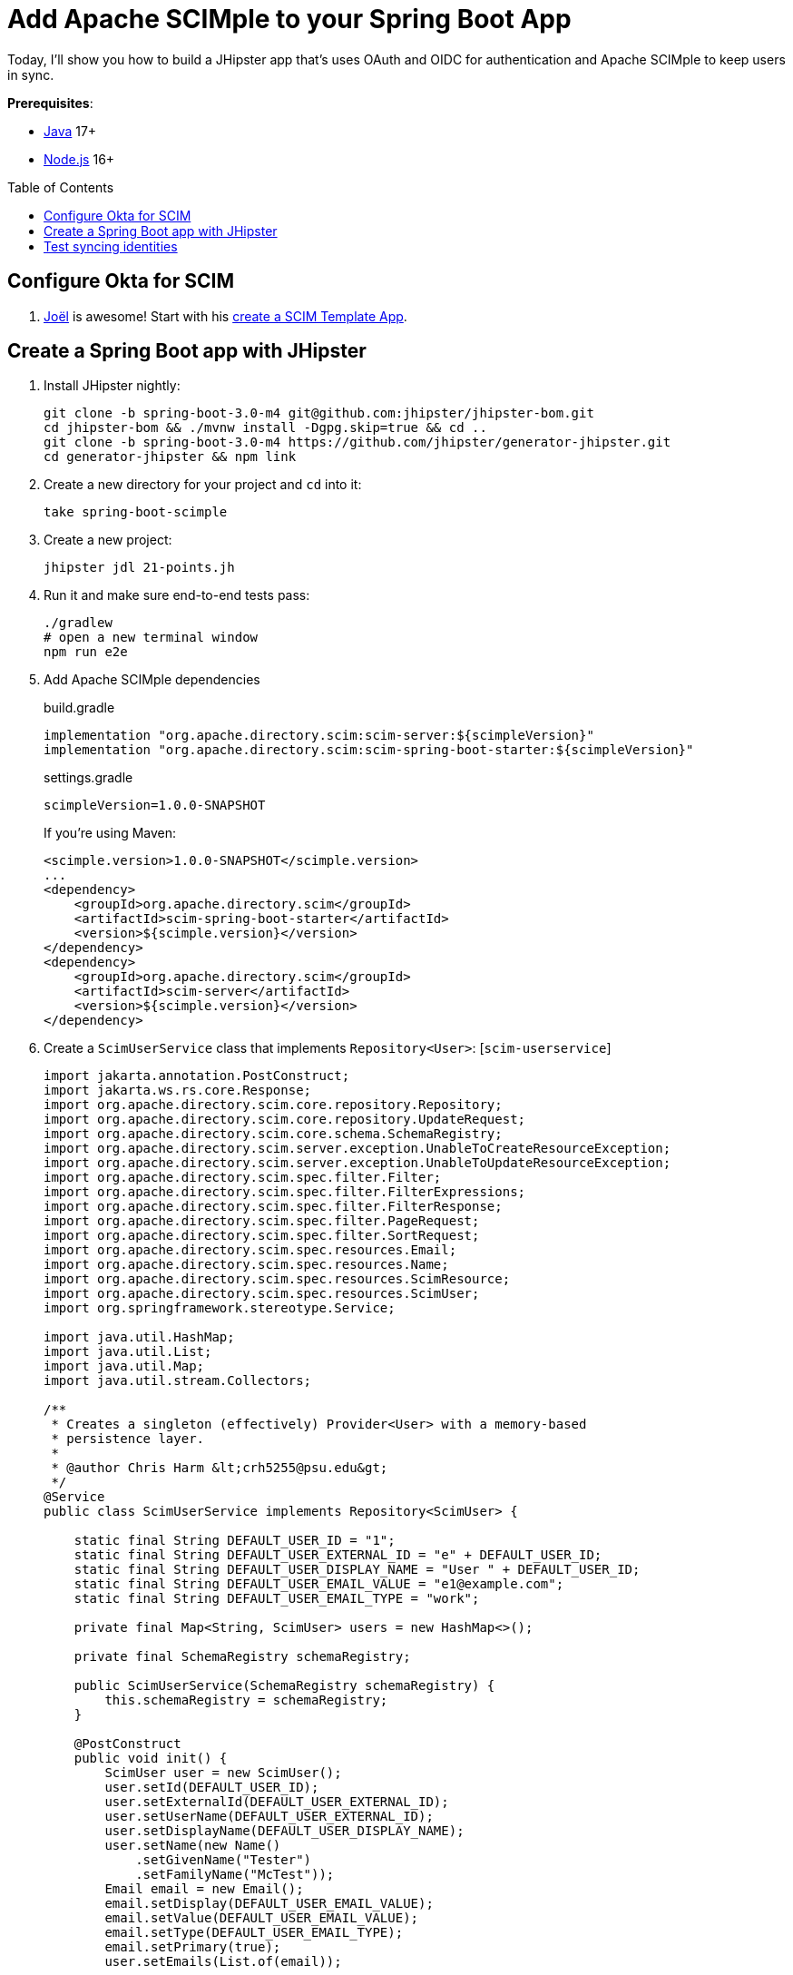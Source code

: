 :experimental:
:commandkey: &#8984;
:toc: macro
:source-highlighter: highlight.js

= Add Apache SCIMple to your Spring Boot App

Today, I'll show you how to build a JHipster app that's uses OAuth and OIDC for authentication and Apache SCIMple to keep users in sync.

**Prerequisites**:

- https://sdkman.io/[Java] 17+
- https://nodejs.com/[Node.js] 16+

toc::[]

== Configure Okta for SCIM

. https://twitter.com/jf[Joël] is awesome! Start with his https://developer.okta.com/blog/2021/09/01/flask-scim-server#option-1-scim-template-app[create a SCIM Template App].

== Create a Spring Boot app with JHipster

. Install JHipster nightly:
+
[source,shell]
----
git clone -b spring-boot-3.0-m4 git@github.com:jhipster/jhipster-bom.git
cd jhipster-bom && ./mvnw install -Dgpg.skip=true && cd ..
git clone -b spring-boot-3.0-m4 https://github.com/jhipster/generator-jhipster.git
cd generator-jhipster && npm link
----

. Create a new directory for your project and `cd` into it:
+
[source,shell]
----
take spring-boot-scimple
----

. Create a new project:
+
[source,shell]
----
jhipster jdl 21-points.jh
----

. Run it and make sure end-to-end tests pass:
+
[source,shell]
----
./gradlew
# open a new terminal window
npm run e2e
----

. Add Apache SCIMple dependencies
+
[source,groovy]
.build.gradle
----

implementation "org.apache.directory.scim:scim-server:${scimpleVersion}"
implementation "org.apache.directory.scim:scim-spring-boot-starter:${scimpleVersion}"
----
+
[source,groovy]
.settings.gradle
----
scimpleVersion=1.0.0-SNAPSHOT
----
+
If you're using Maven:
+
[source,xml]
----
<scimple.version>1.0.0-SNAPSHOT</scimple.version>
...
<dependency>
    <groupId>org.apache.directory.scim</groupId>
    <artifactId>scim-spring-boot-starter</artifactId>
    <version>${scimple.version}</version>
</dependency>
<dependency>
    <groupId>org.apache.directory.scim</groupId>
    <artifactId>scim-server</artifactId>
    <version>${scimple.version}</version>
</dependency>
----

. Create a `ScimUserService` class that implements `Repository<User>`: [`scim-userservice`]
+
[source,java]
----
import jakarta.annotation.PostConstruct;
import jakarta.ws.rs.core.Response;
import org.apache.directory.scim.core.repository.Repository;
import org.apache.directory.scim.core.repository.UpdateRequest;
import org.apache.directory.scim.core.schema.SchemaRegistry;
import org.apache.directory.scim.server.exception.UnableToCreateResourceException;
import org.apache.directory.scim.server.exception.UnableToUpdateResourceException;
import org.apache.directory.scim.spec.filter.Filter;
import org.apache.directory.scim.spec.filter.FilterExpressions;
import org.apache.directory.scim.spec.filter.FilterResponse;
import org.apache.directory.scim.spec.filter.PageRequest;
import org.apache.directory.scim.spec.filter.SortRequest;
import org.apache.directory.scim.spec.resources.Email;
import org.apache.directory.scim.spec.resources.Name;
import org.apache.directory.scim.spec.resources.ScimResource;
import org.apache.directory.scim.spec.resources.ScimUser;
import org.springframework.stereotype.Service;

import java.util.HashMap;
import java.util.List;
import java.util.Map;
import java.util.stream.Collectors;

/**
 * Creates a singleton (effectively) Provider<User> with a memory-based
 * persistence layer.
 *
 * @author Chris Harm &lt;crh5255@psu.edu&gt;
 */
@Service
public class ScimUserService implements Repository<ScimUser> {

    static final String DEFAULT_USER_ID = "1";
    static final String DEFAULT_USER_EXTERNAL_ID = "e" + DEFAULT_USER_ID;
    static final String DEFAULT_USER_DISPLAY_NAME = "User " + DEFAULT_USER_ID;
    static final String DEFAULT_USER_EMAIL_VALUE = "e1@example.com";
    static final String DEFAULT_USER_EMAIL_TYPE = "work";

    private final Map<String, ScimUser> users = new HashMap<>();

    private final SchemaRegistry schemaRegistry;

    public ScimUserService(SchemaRegistry schemaRegistry) {
        this.schemaRegistry = schemaRegistry;
    }

    @PostConstruct
    public void init() {
        ScimUser user = new ScimUser();
        user.setId(DEFAULT_USER_ID);
        user.setExternalId(DEFAULT_USER_EXTERNAL_ID);
        user.setUserName(DEFAULT_USER_EXTERNAL_ID);
        user.setDisplayName(DEFAULT_USER_DISPLAY_NAME);
        user.setName(new Name()
            .setGivenName("Tester")
            .setFamilyName("McTest"));
        Email email = new Email();
        email.setDisplay(DEFAULT_USER_EMAIL_VALUE);
        email.setValue(DEFAULT_USER_EMAIL_VALUE);
        email.setType(DEFAULT_USER_EMAIL_TYPE);
        email.setPrimary(true);
        user.setEmails(List.of(email));

        users.put(user.getId(), user);
    }

    @Override
    public Class<ScimUser> getResourceClass() {
        return ScimUser.class;
    }

    /**
     * @see Repository#create(ScimResource)
     */
    @Override
    public ScimUser create(ScimUser resource) throws UnableToCreateResourceException {
        String resourceId = resource.getId();
        int idCandidate = resource.hashCode();
        String id = resourceId != null ? resourceId : Integer.toString(idCandidate);

        while (users.containsKey(id)) {
            id = Integer.toString(idCandidate);
            ++idCandidate;
        }

        // check to make sure the user doesn't already exist
        boolean existingUserFound = users.values().stream()
            .anyMatch(user -> user.getUserName().equals(resource.getUserName()));
        if (existingUserFound) {
            // HTTP leaking into data layer
            throw new UnableToCreateResourceException(Response.Status.CONFLICT, "User '" + resource.getUserName() + "' already exists.");
        }

        resource.setId(id);
        users.put(id, resource);
        return resource;
    }

    /**
     * @see Repository#update(UpdateRequest)
     */
    @Override
    public ScimUser update(UpdateRequest<ScimUser> updateRequest) throws UnableToUpdateResourceException {
        String id = updateRequest.getId();
        ScimUser resource = updateRequest.getResource();
        users.put(id, resource);
        return resource;
    }

    /**
     * @see Repository#get(java.lang.String)
     */
    @Override
    public ScimUser get(String id) {
        return users.get(id);
    }

    /**
     * @see Repository#delete(java.lang.String)
     */
    @Override
    public void delete(String id) {
        users.remove(id);
    }

    /**
     * @see Repository#find(Filter, PageRequest, SortRequest)
     */
    @Override
    public FilterResponse<ScimUser> find(Filter filter, PageRequest pageRequest, SortRequest sortRequest) {

        long count = pageRequest.getCount() != null ? pageRequest.getCount() : users.size();
        long startIndex = pageRequest.getStartIndex() != null
            ? pageRequest.getStartIndex() - 1 // SCIM is 1-based indexed
            : 0;

        List<ScimUser> result = users.values().stream()
            .skip(startIndex)
            .limit(count)
            .filter(FilterExpressions.inMemory(filter, schemaRegistry.getSchema(ScimUser.SCHEMA_URI)))
            .collect(Collectors.toList());

        return new FilterResponse<>(result, pageRequest, result.size());
    }
}
----

. Create a `ScimGroupService` class that implements `Repository<Group>`: [`scim-groupservice`]

[source,java]
----
import com.okta.developer.repository.AuthorityRepository;
import java.util.List;
import java.util.stream.Collectors;
import org.apache.directory.scim.core.repository.Repository;
import org.apache.directory.scim.core.repository.UpdateRequest;
import org.apache.directory.scim.core.schema.SchemaRegistry;
import org.apache.directory.scim.spec.exception.ResourceException;
import org.apache.directory.scim.spec.filter.Filter;
import org.apache.directory.scim.spec.filter.FilterExpressions;
import org.apache.directory.scim.spec.filter.FilterResponse;
import org.apache.directory.scim.spec.filter.PageRequest;
import org.apache.directory.scim.spec.filter.SortRequest;
import org.apache.directory.scim.spec.resources.Email;
import org.apache.directory.scim.spec.resources.Name;
import org.apache.directory.scim.spec.resources.ScimGroup;
import org.apache.directory.scim.spec.resources.ScimUser;
import org.apache.directory.scim.spec.schema.ResourceReference;
import org.slf4j.Logger;
import org.slf4j.LoggerFactory;
import org.springframework.stereotype.Service;

@Service
public class ScimGroupService implements Repository<ScimGroup> {

    private final Logger log = LoggerFactory.getLogger(ScimGroupService.class);

    private final AuthorityRepository authorityRepository;

    private final SchemaRegistry schemaRegistry;

    @Override
    public Class<ScimGroup> getResourceClass() {
        return ScimGroup.class;
    }

    public ScimGroupService(AuthorityRepository authorityRepository, SchemaRegistry schemaRegistry) {
        this.authorityRepository = authorityRepository;
        this.schemaRegistry = schemaRegistry;
    }

    @Override
    public ScimGroup create(ScimGroup scimGroup) throws ResourceException {
        // check if authority exists
        log.debug("check if authority exists, if not, create");
        return scimGroup;
    }

    @Override
    public ScimGroup update(UpdateRequest<ScimGroup> updateRequest) throws ResourceException {
        log.debug("todo: updating");
        return updateRequest.getResource();
    }

    @Override
    public ScimGroup get(String s) throws ResourceException {
        // who the hell knows
        log.debug("get() with {}", s);
        return new ScimGroup();
    }

    @Override
    public FilterResponse<ScimGroup> find(Filter filter, PageRequest pageRequest, SortRequest sortRequest) {
        log.debug("filter: {}, page: {}, sort: {}", filter, pageRequest, sortRequest);
        // todo: use filters and paging/sorting

        long count = pageRequest.getCount() != null ? pageRequest.getCount() : authorityRepository.count();
        long startIndex = pageRequest.getStartIndex() != null
            ? pageRequest.getStartIndex() - 1 // SCIM is 1-based indexed
            : 0;

        List<ScimGroup> result = authorityRepository
            .findAll()
            .stream()
            .map(authority -> {
                ScimGroup scimGroup = new ScimGroup();
                scimGroup.setDisplayName(authority.getName());
                return scimGroup;
            })
            .skip(startIndex)
            .limit(count)
            .filter(FilterExpressions.inMemory(filter, schemaRegistry.getSchema(ScimGroup.SCHEMA_URI)))
            .collect(Collectors.toList());

        return new FilterResponse<>(result, pageRequest, result.size());
    }

    @Override
    public void delete(String s) throws ResourceException {
        log.debug("delete...");
    }
}
----

. Turn down logging from Jersey and JAXB:

[source,xml]
.src/main/resources/logback-spring.xml
----
<logger name="org.glassfish" level="WARN"/>
----

. Configure Spring to serve up Jersey endpoint at `/scim`:

[source,yaml]
.src/main/resources/config/application.yml
----
jersey:
    application-path: /scim
----

. Update `SecurityConfiguration` to skip CSRF for Jersey endpoints:
+
[source,java]
.src/main/java/com/okta/developer/config/SecurityConfiguration.java
----
http
    .csrf()
    .ignoringAntMatchers("/h2-console/**", "/scim/**")
----

. Enable CORS for `/scim/**`.
+
[source,java]
.src/main/java/com/okta/developer/config/WebConfigurer.java
----
source.registerCorsConfiguration("/scim/**", config);
----

. Update `AccountResource#getAccount()` to get user from database:
+
[source,java]
----
String email =
    ((OAuth2AuthenticationToken) principal).getPrincipal()
        .getAttributes()
        .getOrDefault("email", "")
        .toString()
        .toLowerCase(Locale.ROOT);
Optional<User> user = userService.getUserWithAuthoritiesByLogin(email);
----

== Test syncing identities

. Start ngrok and confirm URL works from Okta SCIM test app:

[source,shell]
----
ngrok http 8080
----

// todo: protect the SCIM endpoints with Spring Security
